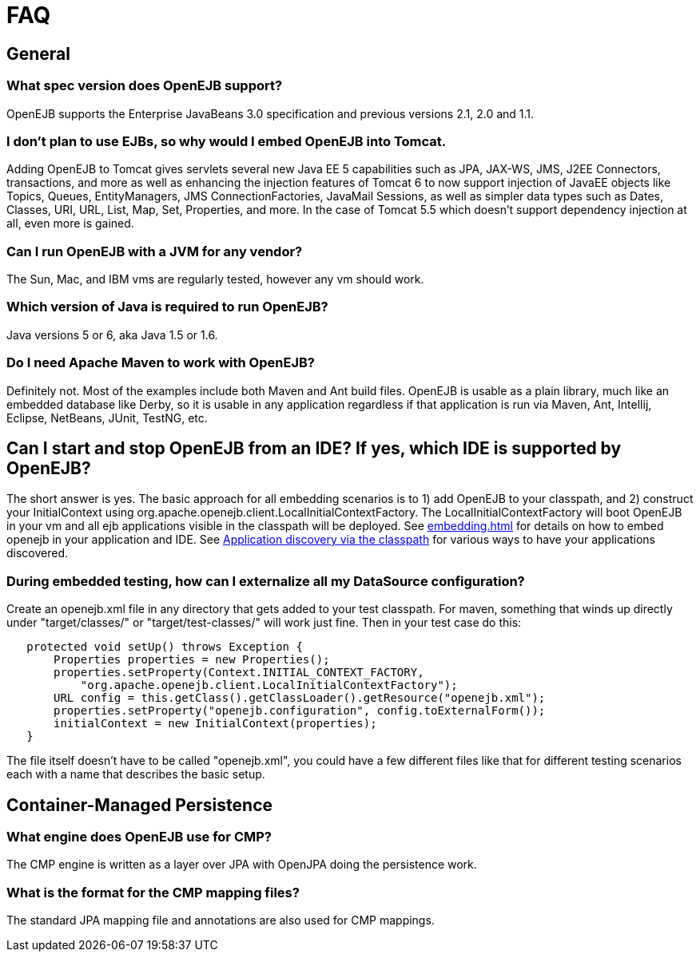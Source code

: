 = FAQ
:index-group: OpenEJB Standalone Server
:jbake-date: 2018-12-05
:jbake-type: page
:jbake-status: published
//not in tomee-site, common-vc

== General

=== What spec version does OpenEJB support?

OpenEJB supports the Enterprise JavaBeans 3.0 specification and previous versions 2.1, 2.0 and 1.1.

=== I don't plan to use EJBs, so why would I embed OpenEJB into Tomcat.

Adding OpenEJB to Tomcat gives servlets several new Java EE 5 capabilities such as JPA, JAX-WS, JMS, J2EE Connectors, transactions, and more as well as enhancing the injection features of Tomcat 6 to now support injection of JavaEE objects like Topics, Queues, EntityManagers, JMS ConnectionFactories, JavaMail Sessions, as well as simpler data types such as Dates, Classes, URI, URL, List, Map, Set, Properties, and more.
In the case of Tomcat 5.5 which doesn't support dependency injection at all, even more is gained.

=== Can I run OpenEJB with a JVM for any vendor?

The Sun, Mac, and IBM vms are regularly tested, however any vm should work.

=== Which version of Java is required to run OpenEJB?

Java versions 5 or 6, aka Java 1.5 or 1.6.

=== Do I need Apache Maven to work with OpenEJB?

Definitely not.
Most of the examples include both Maven and Ant build files.
OpenEJB is usable as a plain library, much like an embedded database like Derby, so it is usable in any application regardless if that application is run via Maven, Ant, Intellij, Eclipse, NetBeans, JUnit, TestNG, etc.

==  Can I start and stop OpenEJB from an IDE? If yes, which IDE is supported by OpenEJB?

The short answer is yes.
The basic approach for all embedding scenarios is to 1) add OpenEJB to your classpath, and 2) construct your InitialContext using org.apache.openejb.client.LocalInitialContextFactory.
The LocalInitialContextFactory will boot OpenEJB in your vm and all ejb applications visible in the classpath will be deployed.
See xref:embedding.adoc[] for details on how to embed openejb in your application and IDE.
See xref:application-discovery-via-the-classpath.adoc[Application discovery via the classpath] for various ways to have your applications discovered.

=== During embedded testing, how can I externalize all my DataSource configuration?

Create an openejb.xml file in any directory that gets added to your test classpath.
For maven, something that winds up directly under "target/classes/" or "target/test-classes/" will work just fine.
Then in your test case do this:

[source,java]
----
   protected void setUp() throws Exception {
       Properties properties = new Properties();
       properties.setProperty(Context.INITIAL_CONTEXT_FACTORY,
           "org.apache.openejb.client.LocalInitialContextFactory");
       URL config = this.getClass().getClassLoader().getResource("openejb.xml");
       properties.setProperty("openejb.configuration", config.toExternalForm());
       initialContext = new InitialContext(properties);
   }
----

The file itself doesn't have to be called "openejb.xml", you could have a few different files like that for different testing scenarios each with a name that describes the basic setup.

== Container-Managed Persistence

=== What engine does OpenEJB use for CMP?

The CMP engine is written as a layer over JPA with OpenJPA doing the persistence work.

=== What is the format for the CMP mapping files?

The standard JPA mapping file and annotations are also used for CMP mappings.
